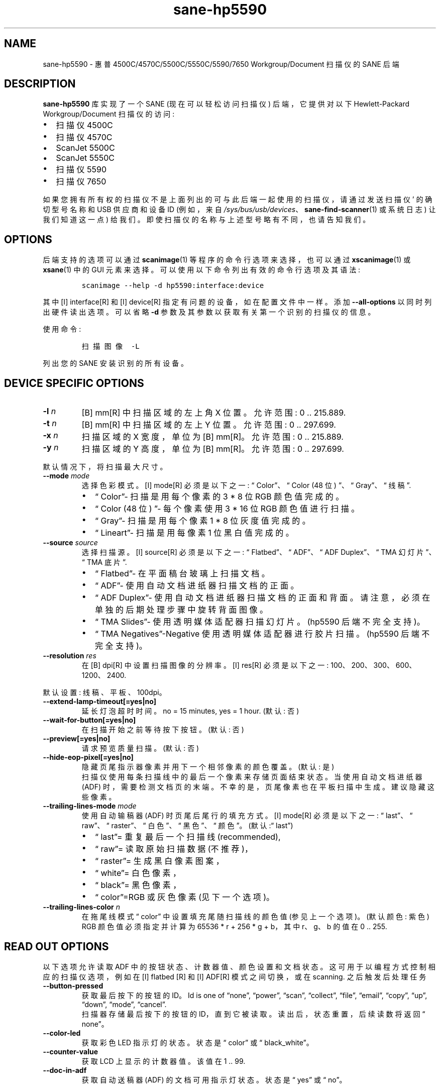 .\" -*- coding: UTF-8 -*-
.\" Automatically generated by Pandoc 2.7.2
.\"
.\"*******************************************************************
.\"
.\" This file was generated with po4a. Translate the source file.
.\"
.\"*******************************************************************
.TH sane\-hp5590 5 "13 Jul 2008" "" "SANE Scanner Access Now Easy"
.hy
.SH NAME
.PP
sane\-hp5590 \- 惠普 4500C/4570C/5500C/5550C/5590/7650 Workgroup/Document 扫描仪的
SANE 后端
.SH DESCRIPTION
.PP
\fBsane\-hp5590\fP 库实现了一个 SANE (现在可以轻松访问扫描仪) 后端，它提供对以下 Hewlett\-Packard
Workgroup/Document 扫描仪的访问:
.IP \[bu] 2
扫描仪 4500C
.IP \[bu] 2
扫描仪 4570C
.IP \[bu] 2
ScanJet 5500C
.IP \[bu] 2
ScanJet 5550C
.IP \[bu] 2
扫描仪 5590
.IP \[bu] 2
扫描仪 7650
.PP
如果您拥有所有权的扫描仪不是上面列出的可与此后端一起使用的扫描仪，请通过发送扫描仪 \[cq] 的确切型号名称和 USB 供应商和设备 ID
(例如，来自 \fI/sys/bus/usb/devices\fP、\fBsane\-find\-scanner\fP(1) 或系统日志) 让我们知道这一点) 给我们。
即使扫描仪的名称与上述型号略有不同，也请告知我们。
.SH OPTIONS
.PP
后端支持的选项可以通过 \fBscanimage\fP(1) 等程序的命令行选项来选择，也可以通过 \fBxscanimage\fP(1) 或
\fBxsane\fP(1) 中的 GUI 元素来选择。 可以使用以下命令列出有效的命令行选项及其语法:
.IP
.nf
\f[C]
scanimage \-\-help \-d hp5590:interface:device\fR

.fi
.PP
其中 \f [I] interface\f [R] 和 \f [I] device\f [R] 指定有问题的设备，如在配置文件中一样。 添加
\fB\-\-all\-options\fP 以同时列出硬件读出选项。 可以省略 \fB\-d\fP 参数及其参数以获取有关第一个识别的扫描仪的信息。
.PP
使用命令:
.IP
.nf
\f[C]
扫描图像 \-L\fR

.fi
.PP
列出您的 SANE 安装识别的所有设备。
.SH "DEVICE SPECIFIC OPTIONS"
.TP 
\fB\-l \fP\f[I]n\fR
\f [B] mm\f [R] 中扫描区域的左上角 X 位置。 允许范围: 0 ..  215.889.\fR
.TP 
\fB\-t \fP\f[I]n\fR
\f [B] mm\f [R] 中扫描区域的左上 Y 位置。 允许范围: 0 ..  297.699.\fR
.TP 
\fB\-x \fP\f[I]n\fR
扫描区域的 X 宽度，单位为 \f [B] mm\f [R]。 允许范围: 0 ..  215.889.\fR
.TP 
\fB\-y \fP\f[I]n\fR
扫描区域的 Y 高度，单位为 \f [B] mm\f [R]。 允许范围: 0 ..  297.699.\fR
.PP
默认情况下，将扫描最大尺寸。
.TP 
\fB\-\-mode \fP\f[I]mode\fR
选择色彩模式。 \f [I] mode\f [R] 必须是以下之一: \[lq] Color\[rq]、\[lq] Color (48 位)
\[rq]、\[lq] Gray\[rq]、\[lq] 线稿 \[rq].\fR
.RS
.IP \f[R]\[bu]\fR 2
\[lq] Color\[rq]\- 扫描是用每个像素的 3 * 8 位 RGB 颜色值完成的。
.IP \[bu] 2
\[lq] Color (48 位) \[rq]\- 每个像素使用 3 * 16 位 RGB 颜色值进行扫描。
.IP \[bu] 2
\[lq] Gray\[rq]\- 扫描是用每个像素 1 * 8 位灰度值完成的。
.IP \[bu] 2
\[lq] Lineart\[rq]\- 扫描是用每像素 1 位黑白值完成的。
.RE
.TP 
\fB\-\-source \fP\f[I]source\fR
选择扫描源。 \f [I] source\f [R] 必须是以下之一: \[lq] Flatbed\[rq]、\[lq] ADF\[rq]、\[lq]
ADF Duplex\[rq]、\[lq] TMA 幻灯片 \[rq]、\[lq] TMA 底片 \[rq].\fR
.RS
.IP \f[R]\[bu]\fR 2
\[lq] Flatbed\[rq]\- 在平面稿台玻璃上扫描文档。
.IP \[bu] 2
\[lq] ADF\[rq]\- 使用自动文档进纸器扫描文档的正面。
.IP \[bu] 2
\[lq] ADF Duplex\[rq]\- 使用自动文档进纸器扫描文档的正面和背面。 请注意，必须在单独的后期处理步骤中旋转背面图像。
.IP \[bu] 2
\[lq] TMA Slides\[rq]\- 使用透明媒体适配器扫描幻灯片。 (hp5590 后端不完全支持)。
.IP \[bu] 2
\[lq] TMA Negatives\[rq]\-Negative 使用透明媒体适配器进行胶片扫描。 (hp5590 后端不完全支持)。
.RE
.TP 
\fB\-\-resolution \fP\f[I]res\fR
在 \f [B] dpi\f [R] 中设置扫描图像的分辨率。 \f [I] res\f [R] 必须是以下之一:
100、200、300、600、1200、2400.\fR
.PP
默认设置: 线稿、平板、100dpi。
.TP 
\fB\-\-extend\-lamp\-timeout[=yes|no]\fP
延长灯泡超时时间。 no = 15 minutes, yes = 1 hour.   (默认: 否)
.TP 
\fB\-\-wait\-for\-button[=yes|no]\fP
在扫描开始之前等待按下按钮。 (默认: 否)
.TP 
\fB\-\-preview[=yes|no]\fP
请求预览质量扫描。 (默认: 否)
.TP 
\fB\-\-hide\-eop\-pixel[=yes|no]\fP
隐藏页尾指示器像素并用下一个相邻像素的颜色覆盖。 (默认: 是)
.br
扫描仪使用每条扫描线中的最后一个像素来存储页面结束状态。 当使用自动文档进纸器 (ADF) 时，需要检测文档页的末端。
不幸的是，页尾像素也在平板扫描中生成。 建议隐藏这些像素。
.TP 
\fB\-\-trailing\-lines\-mode \fP\f[I]mode\fR
使用自动输稿器 (ADF) 时页尾后尾行的填充方式。 \f [I] mode\f [R] 必须是以下之一: \[lq] last\[rq]、\[lq]
raw\[rq]、\[lq] raster\[rq]、\[lq] 白色 \[rq]、\[lq] 黑色 \[rq]、\[lq] 颜色 \[rq]。
(默认:\[lq] last\[rq])\fR
.RS
.IP \f[R]\[bu]\fR 2
\[lq] last\[rq]= 重复最后一个扫描线 (recommended),
.IP \[bu] 2
\[lq] raw\[rq]= 读取原始扫描数据 (不推荐)，
.IP \[bu] 2
\[lq] raster\[rq]= 生成黑白像素图案，
.IP \[bu] 2
\[lq] white\[rq]= 白色像素，
.IP \[bu] 2
\[lq] black\[rq]= 黑色像素，
.IP \[bu] 2
\[lq] color\[rq]=RGB 或灰色像素 (见下一个选项)。
.RE
.TP 
\fB\-\-trailing\-lines\-color \fP\f[I]n\fR
在拖尾线模式 \[lq] color\[rq] 中设置填充尾随扫描线的颜色值 (参见上一个选项)。 (默认颜色: 紫色)
.br
RGB 颜色值必须指定并计算为 65536 * r + 256 * g + b，其中 r、g、b 的值在 0 ..  255.
.SH "READ OUT OPTIONS"
.PP
以下选项允许读取 ADF 中的按钮状态、计数器值、颜色设置和文档状态。 这可用于以编程方式控制相应的扫描仪选项，例如在 \f [I] flatbed\f
[R] 和 \f [I] ADF\f [R] 模式之间切换，或在 scanning.\fR 之后触发后处理任务
.TP 
\fB\-\-button\-pressed\fP
获取最后按下的按钮的 ID。 Id is one of \[lq]none\[rq], \[lq]power\[rq], \[lq]scan\[rq],
\[lq]collect\[rq], \[lq]file\[rq], \[lq]email\[rq], \[lq]copy\[rq],
\[lq]up\[rq], \[lq]down\[rq], \[lq]mode\[rq], \[lq]cancel\[rq].
.br
扫描器存储最后按下的按钮的 ID，直到它被读取。 读出后，状态重置，后续读数将返回 \[lq] none\[rq]。

.TP 
\fB\-\-color\-led\fP
获取彩色 LED 指示灯的状态。 状态是 \[lq] color\[rq] 或 \[lq] black_white\[rq]。

.TP 
\fB\-\-counter\-value\fP
获取 LCD 上显示的计数器值。 该值在 1 ..  99.

.TP 
\fB\-\-doc\-in\-adf\fP
获取自动送稿器 (ADF) 的文档可用指示灯状态。 状态是 \[lq] yes\[rq] 或 \[lq] no\[rq]。

.SH "HINTS FOR USERS OF SCANBD"
.PP
\fBscanbd\fP(8) 是一个扫描仪按钮守护进程，它可以读取扫描仪按钮并触发扫描动作。
.PP
不要在 hp5590 上使用旧的 \fBscanbuttond\fP(8) 接口。 它已过时，不应再使用。 \f [I] hp5590\f [R]
backend.\fR 当前版本完全支持 \fBscanbd\fP(8) 的常规接口
.PP
此示例显示了 \fIscanbd.conf\fP 中包含的 \fBscanbd\fP(8) 的最小配置文件和相应的脚本文件。
.IP \[bu] 2
\fIhp5590.conf\fP
.IP
.nf
\f[C]
device hp5590 {
    # 设备匹配
    filter = \[dq]\[ha]hp5590.*\[dq]
    desc = \[dq]HP5590 Scanner Family\[dq]\fR

\f[C]    # Read out counter value and store in environment variable.
    function function_lcd_counter {
        filter = \[dq]\[ha]counter\-value.*\[dq]
        desc   = \[dq]hp5590: LCD counter\[dq]
        env    = \[dq]SCANBD_FUNCTION_LCD_COUNTER\[dq]
    }\fR

\f[C]    # Run scan script when button is pressed.
    action do\-scan {
        filter = \[dq]\[ha]button\-pressed.*\[dq]
        desc   = \[dq]hp5590: Scan button pressed\[dq]
        script = \[dq]scan_action.script\[dq]
        string\-trigger {
            from\-value  = \[dq]none\[dq]
            to\-value    = \[dq]scan\[dq]
        }
    }
}\fR

.fi
.IP \f[R]\[bu]\fR 2
\f[B]scan_action.script\fR
.IP
.nf
\f[C]
#!/bin/bash
echo device = $SCANBD_DEVICE
echo action = $SCANBD_ACTION
echo counter = $SCANBD_FUNCTION_LCD_COUNTER
scanfile=\[dq]$HOME/tmp/scans/scan\-$(date +%s).pnm\[dq]
case $SCANBD_ACTION in
do\-scan)
    scanimage \-d \[dq]$SCANBD_DEVICE\[dq] > \[dq]$scanfile\[dq]
    ;;
*)
    echo Warning: Unknown scanbd action: \[dq]$SCANBD_ACTION\[dq]
    ;;
esac\fR

.fi
.SH FILES
.TP 
\f[I]\[at]LIBDIR\[at]/libsane\-hp5590.a\fR
实现此后端的静态库。
.TP 
\f[I]\[at]LIBDIR\[at]/libsane\-hp5590.so\fR
实现此后端的共享库 (存在于支持动态加载的系统上)。
.SH ENVIRONMENT
.PP
如果库是在启用调试支持的情况下编译的，则此环境变量控制此后端的调试级别。
.PP
\f[B]SANE_DEBUG_HP5590\fR
.PP
Higher debug levels increase the verbosity of the output:
.IP
.nf
\f[C]
10 \- generic processing
20 \- verbose backend messages
40 \- HP5590 high\-level commands
50 \- HP5590 low\-level (USB\-in\-USB) commands\fR

.fi
.TP 
\fBExample:\fP
export SANE_DEBUG_HP5590=50
.SH "SEE ALSO"
.PP
\fBsane\fP(7), \fBsane\-usb\fP(5)  \fBscanbd\fP(8), \fBscanimage\fP(1), \fBxscanimage\fP(1),
\fBxsane\fP(1)

.SH AUTHORS
Ilia Sotnikov <\fIhostcc@gmail.com\fP>.
.PP
.SH [手册页中文版]
.PP
本翻译为免费文档；阅读
.UR https://www.gnu.org/licenses/gpl-3.0.html
GNU 通用公共许可证第 3 版
.UE
或稍后的版权条款。因使用该翻译而造成的任何问题和损失完全由您承担。
.PP
该中文翻译由 wtklbm
.B <wtklbm@gmail.com>
根据个人学习需要制作。
.PP
项目地址:
.UR \fBhttps://github.com/wtklbm/manpages-chinese\fR
.ME 。
